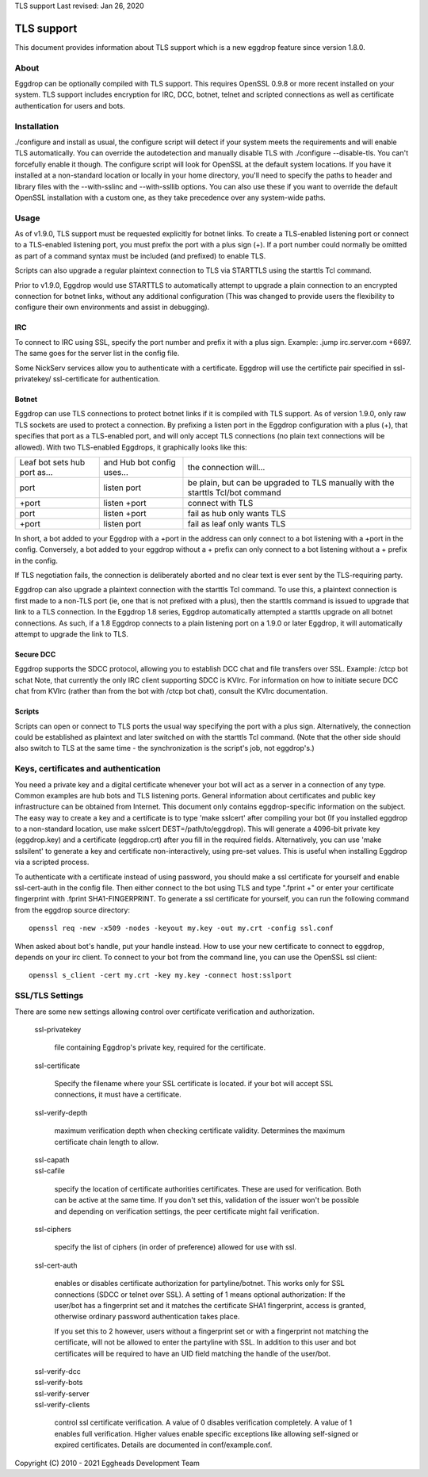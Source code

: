 TLS support
Last revised: Jan 26, 2020

===========
TLS support
===========

This document provides information about TLS support which is a new
eggdrop feature since version 1.8.0.

-----
About
-----

Eggdrop can be optionally compiled with TLS support. This requires OpenSSL
0.9.8 or more recent installed on your system.
TLS support includes encryption for IRC, DCC, botnet, telnet and scripted
connections as well as certificate authentication for users and bots.

------------
Installation
------------

./configure and install as usual, the configure script will detect if your
system meets the requirements and will enable TLS automatically. You can
override the autodetection and manually disable TLS with 
./configure --disable-tls. You can't forcefully enable it though.
The configure script will look for OpenSSL at the default system locations.
If you have it installed at a non-standard location or locally in your
home directory, you'll need to specify the paths to header and library
files with the --with-sslinc and --with-ssllib options. You can also use
these if you want to override the default OpenSSL installation with a
custom one, as they take precedence over any system-wide paths.

-----
Usage
-----

As of v1.9.0, TLS support must be requested explicitly for botnet links.
To create a TLS-enabled listening port or connect to a TLS-enabled listening
port, you must prefix the port with a plus sign (+). If a port number could
normally be omitted as part of a command syntax must be included (and prefixed)
to enable TLS.

Scripts can also upgrade a regular plaintext connection to TLS via STARTTLS
using the starttls Tcl command.

Prior to v1.9.0, Eggdrop would use STARTTLS to automatically attempt to upgrade a 
plain connection to an encrypted connection for botnet links, without any
additional configuration (This was changed to provide users the flexibility
to configure their own environments and assist in debugging).

^^^
IRC
^^^

To connect to IRC using SSL, specify the port number and prefix it with
a plus sign. Example: .jump irc.server.com +6697. The same goes for
the server list in the config file.

Some NickServ services allow you to authenticate with a certificate.
Eggdrop will use the certificte pair specified in ssl-privatekey/
ssl-certificate for authentication.

^^^^^^
Botnet
^^^^^^

Eggdrop can use TLS connections to protect botnet links if it is compiled with TLS support. As of version 1.9.0, only raw TLS sockets are used to protect a connection. By prefixing a listen port in the Eggdrop configuration with a plus (+), that specifies that port as a TLS-enabled port, and will only accept TLS connections (no plain text connections will be allowed). With two TLS-enabled Eggdrops, it graphically looks like this:

+------------------------------+----------------------------+-------------------------------+
| Leaf bot sets hub port as... | and Hub bot config uses... | the connection will...        |
+------------------------------+----------------------------+-------------------------------+
| port                         | listen port                | be plain, but can be upgraded |
|                              |                            | to TLS manually with the      |
|                              |                            | starttls Tcl/bot command      |
+------------------------------+----------------------------+-------------------------------+
| +port                        | listen +port               | connect with TLS              |
+------------------------------+----------------------------+-------------------------------+
| port                         | listen +port               | fail as hub only wants TLS    |
+------------------------------+----------------------------+-------------------------------+
| +port                        | listen port                | fail as leaf only wants TLS   |
+------------------------------+----------------------------+-------------------------------+

In short, a bot added to your Eggdrop with a +port in the address can only connect to a bot listening with a +port in the config. Conversely, a bot added to your eggdrop without a + prefix can only connect to a bot listening without a + prefix in the config.

If TLS negotiation fails, the connection is deliberately aborted and no clear text is ever sent by the TLS-requiring party.

Eggdrop can also upgrade a plaintext connection with the starttls Tcl command. To use this, a plaintext connection is first made to a non-TLS port (ie, one that is not prefixed with a plus), then the starttls command is issued to upgrade that link to a TLS connection. In the Eggdrop 1.8 series, Eggdrop automatically attempted a starttls upgrade on all botnet connections. As such, if a 1.8 Eggdrop connects to a plain listening port on a 1.9.0 or later Eggdrop, it will automatically attempt to upgrade the link to TLS.

^^^^^^^^^^
Secure DCC
^^^^^^^^^^

Eggdrop supports the SDCC protocol, allowing you to establish DCC chat
and file transfers over SSL. Example: /ctcp bot schat
Note, that currently the only IRC client supporting SDCC is KVIrc. For
information on how to initiate secure DCC chat from KVIrc (rather than
from the bot with /ctcp bot chat), consult the KVIrc documentation.

^^^^^^^
Scripts
^^^^^^^

Scripts can open or connect to TLS ports the usual way specifying the
port with a plus sign. Alternatively, the connection could be
established as plaintext and later switched on with the starttls Tcl
command. (Note that the other side should also switch to TLS at the same
time - the synchronization is the script's job, not eggdrop's.)

-------------------------------------
Keys, certificates and authentication
-------------------------------------

You need a private key and a digital certificate whenever your bot will
act as a server in a connection of any type. Common examples are hub
bots and TLS listening ports. General information about certificates and
public key infrastructure can be obtained from Internet. This document
only contains eggdrop-specific information on the subject.
The easy way to create a key and a certificate is to type 'make sslcert'
after compiling your bot (If you installed eggdrop to a non-standard
location, use make sslcert DEST=/path/to/eggdrop). This will generate a
4096-bit private key (eggdrop.key) and a certificate (eggdrop.crt) after
you fill in the required fields. Alternatively, you can use 'make sslsilent'
to generate a key and certificate non-interactively, using pre-set values.
This is useful when installing Eggdrop via a scripted process.

To authenticate with a certificate instead of using password, you should
make a ssl certificate for yourself and enable ssl-cert-auth in the config
file. Then either connect to the bot using TLS and type ".fprint +" or
enter your certificate fingerprint with .fprint SHA1-FINGERPRINT.
To generate a ssl certificate for yourself, you can run the following
command from the eggdrop source directory::

  openssl req -new -x509 -nodes -keyout my.key -out my.crt -config ssl.conf

When asked about bot's handle, put your handle instead. How to use your
new certificate to connect to eggdrop, depends on your irc client.
To connect to your bot from the command line, you can use the OpenSSL
ssl client::

  openssl s_client -cert my.crt -key my.key -connect host:sslport 
    
----------------
SSL/TLS Settings
----------------
 
There are some new settings allowing control over certificate
verification and authorization.

  ssl-privatekey

    file containing Eggdrop's private key, required for the certificate.

  ssl-certificate

    Specify the filename where your SSL certificate is located.
    if your bot will accept SSL connections, it must have a certificate.

  ssl-verify-depth

    maximum verification depth when checking certificate validity.
    Determines the maximum certificate chain length to allow.

  | ssl-capath
  | ssl-cafile

    specify the location of certificate authorities certificates. These
    are used for verification. Both can be active at the same time.
    If you don't set this, validation of the issuer won't be possible and
    depending on verification settings, the peer certificate might fail
    verification.

  ssl-ciphers

    specify the list of ciphers (in order of preference) allowed for
    use with ssl.

  ssl-cert-auth

    enables or disables certificate authorization for partyline/botnet.
    This works only for SSL connections (SDCC or telnet over SSL).
    A setting of 1 means optional authorization: If the user/bot has a
    fingerprint set and it matches the certificate SHA1 fingerprint,
    access is granted, otherwise ordinary password authentication takes
    place.

    If you set this to 2 however, users without a fingerprint set or
    with a fingerprint not matching the certificate, will not be
    allowed to enter the partyline with SSL. In addition to this user and
    bot certificates will be required to have an UID field matching the
    handle of the user/bot.

  | ssl-verify-dcc
  | ssl-verify-bots
  | ssl-verify-server
  | ssl-verify-clients

    control ssl certificate verification. A value of 0 disables
    verification completely. A value of 1 enables full verification.
    Higher values enable specific exceptions like allowing self-signed
    or expired certificates. Details are documented in conf/example.conf.
	
Copyright (C) 2010 - 2021 Eggheads Development Team
